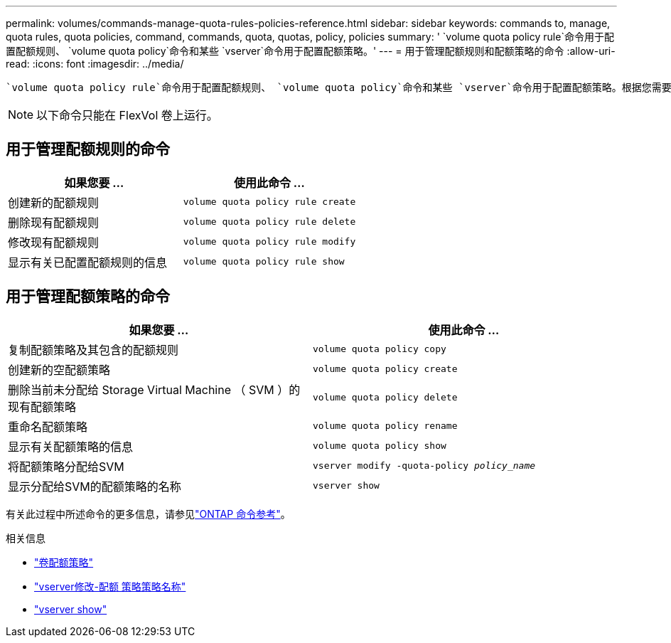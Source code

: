 ---
permalink: volumes/commands-manage-quota-rules-policies-reference.html 
sidebar: sidebar 
keywords: commands to, manage, quota rules, quota policies, command, commands, quota, quotas, policy, policies 
summary: ' `volume quota policy rule`命令用于配置配额规则、 `volume quota policy`命令和某些 `vserver`命令用于配置配额策略。' 
---
= 用于管理配额规则和配额策略的命令
:allow-uri-read: 
:icons: font
:imagesdir: ../media/


[role="lead"]
 `volume quota policy rule`命令用于配置配额规则、 `volume quota policy`命令和某些 `vserver`命令用于配置配额策略。根据您需要执行的操作、使用以下命令管理配额规则和配额策略：


NOTE: 以下命令只能在 FlexVol 卷上运行。



== 用于管理配额规则的命令

[cols="2*"]
|===
| 如果您要 ... | 使用此命令 ... 


 a| 
创建新的配额规则
 a| 
`volume quota policy rule create`



 a| 
删除现有配额规则
 a| 
`volume quota policy rule delete`



 a| 
修改现有配额规则
 a| 
`volume quota policy rule modify`



 a| 
显示有关已配置配额规则的信息
 a| 
`volume quota policy rule show`

|===


== 用于管理配额策略的命令

[cols="2*"]
|===
| 如果您要 ... | 使用此命令 ... 


 a| 
复制配额策略及其包含的配额规则
 a| 
`volume quota policy copy`



 a| 
创建新的空配额策略
 a| 
`volume quota policy create`



 a| 
删除当前未分配给 Storage Virtual Machine （ SVM ）的现有配额策略
 a| 
`volume quota policy delete`



 a| 
重命名配额策略
 a| 
`volume quota policy rename`



 a| 
显示有关配额策略的信息
 a| 
`volume quota policy show`



 a| 
将配额策略分配给SVM
 a| 
`vserver modify -quota-policy _policy_name_`



 a| 
显示分配给SVM的配额策略的名称
 a| 
`vserver show`

|===
有关此过程中所述命令的更多信息，请参见link:https://docs.netapp.com/us-en/ontap-cli/["ONTAP 命令参考"^]。

.相关信息
* link:https://docs.netapp.com/us-en/ontap-cli/search.html?q=volume+quota+policy["卷配额策略"^]
* link:https://docs.netapp.com/us-en/ontap-cli/vserver-modify.html["vserver修改-配额 策略策略名称"^]
* link:https://docs.netapp.com/us-en/ontap-cli/vserver-show.html["vserver show"^]

